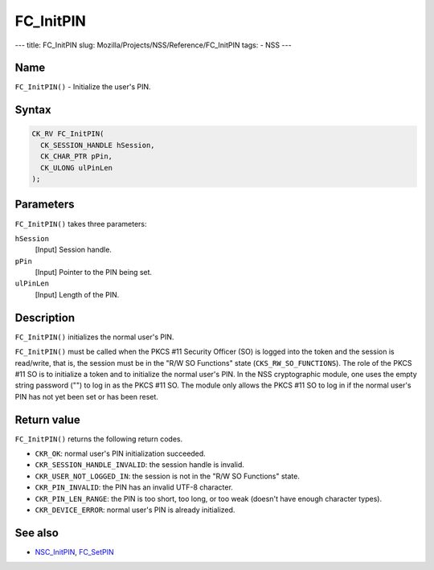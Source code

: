 ==========
FC_InitPIN
==========
--- title: FC_InitPIN slug: Mozilla/Projects/NSS/Reference/FC_InitPIN
tags: - NSS ---

.. _Name:

Name
~~~~

``FC_InitPIN()`` - Initialize the user's PIN.

.. _Syntax:

Syntax
~~~~~~

.. code:: eval

   CK_RV FC_InitPIN(
     CK_SESSION_HANDLE hSession,
     CK_CHAR_PTR pPin,
     CK_ULONG ulPinLen
   );

.. _Parameters:

Parameters
~~~~~~~~~~

``FC_InitPIN()`` takes three parameters:

``hSession``
   [Input] Session handle.
``pPin``
   [Input] Pointer to the PIN being set.
``ulPinLen``
   [Input] Length of the PIN.

.. _Description:

Description
~~~~~~~~~~~

``FC_InitPIN()`` initializes the normal user's PIN.

``FC_InitPIN()`` must be called when the PKCS #11 Security Officer (SO)
is logged into the token and the session is read/write, that is, the
session must be in the "R/W SO Functions" state
(``CKS_RW_SO_FUNCTIONS``). The role of the PKCS #11 SO is to initialize
a token and to initialize the normal user's PIN. In the NSS
cryptographic module, one uses the empty string password ("") to log in
as the PKCS #11 SO. The module only allows the PKCS #11 SO to log in if
the normal user's PIN has not yet been set or has been reset.

.. _Return_value:

Return value
~~~~~~~~~~~~

``FC_InitPIN()`` returns the following return codes.

-  ``CKR_OK``: normal user's PIN initialization succeeded.
-  ``CKR_SESSION_HANDLE_INVALID``: the session handle is invalid.
-  ``CKR_USER_NOT_LOGGED_IN``: the session is not in the "R/W SO
   Functions" state.
-  ``CKR_PIN_INVALID``: the PIN has an invalid UTF-8 character.
-  ``CKR_PIN_LEN_RANGE``: the PIN is too short, too long, or too weak
   (doesn't have enough character types).
-  ``CKR_DEVICE_ERROR``: normal user's PIN is already initialized.

.. _See_also:

See also
~~~~~~~~

-  `NSC_InitPIN </en-US/NSC_InitPIN>`__,
   `FC_SetPIN </en-US/FC_SetPIN>`__
